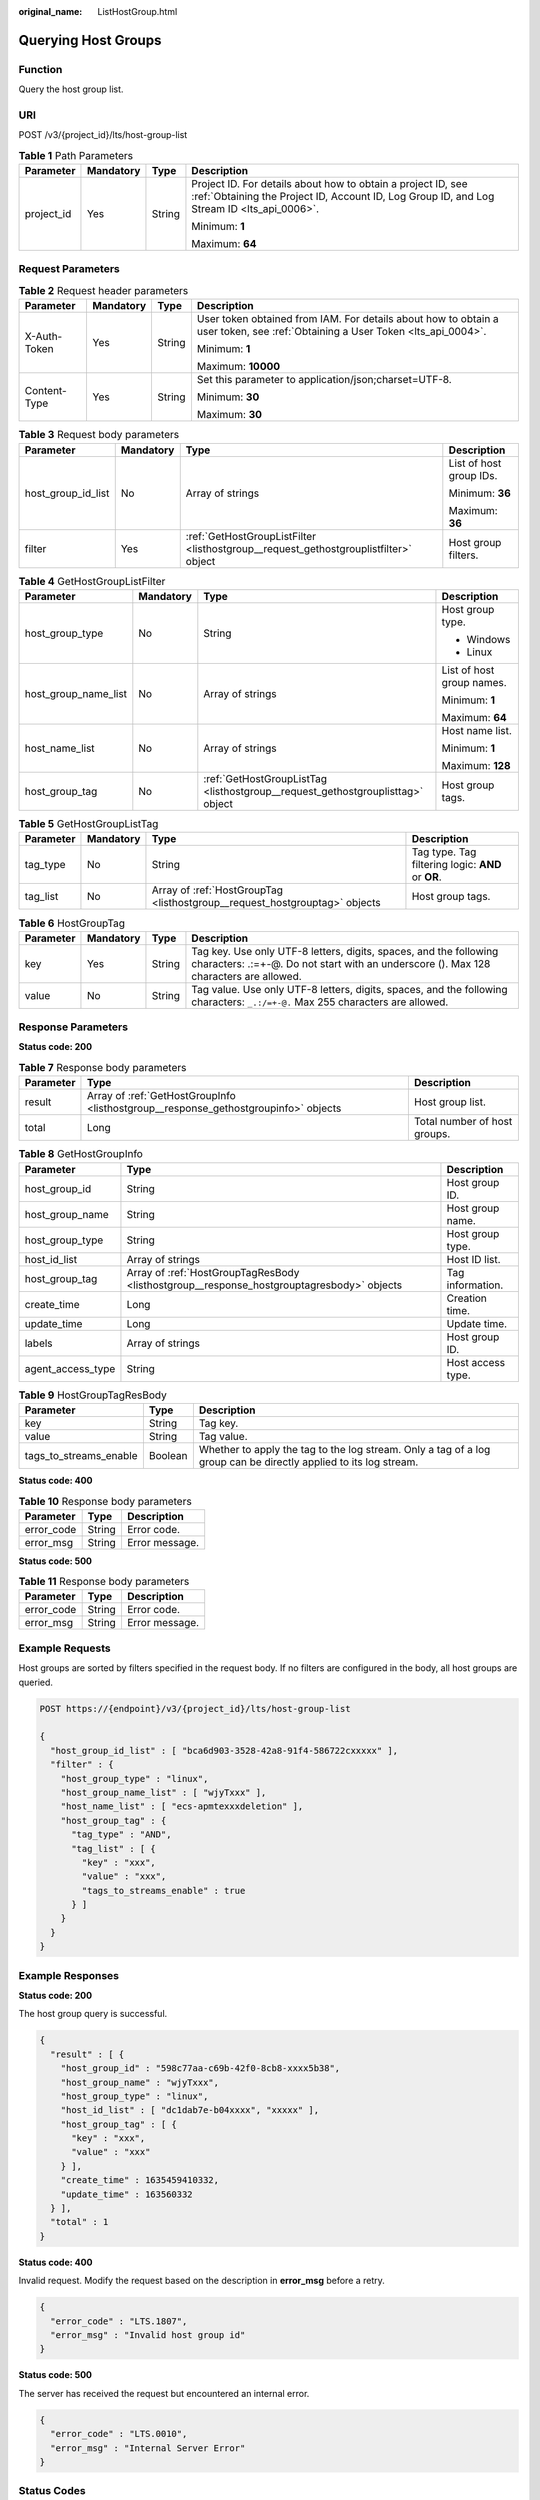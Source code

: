 :original_name: ListHostGroup.html

.. _ListHostGroup:

Querying Host Groups
====================

Function
--------

Query the host group list.

URI
---

POST /v3/{project_id}/lts/host-group-list

.. table:: **Table 1** Path Parameters

   +-----------------+-----------------+-----------------+------------------------------------------------------------------------------------------------------------------------------------------------------------+
   | Parameter       | Mandatory       | Type            | Description                                                                                                                                                |
   +=================+=================+=================+============================================================================================================================================================+
   | project_id      | Yes             | String          | Project ID. For details about how to obtain a project ID, see :ref:`Obtaining the Project ID, Account ID, Log Group ID, and Log Stream ID <lts_api_0006>`. |
   |                 |                 |                 |                                                                                                                                                            |
   |                 |                 |                 | Minimum: **1**                                                                                                                                             |
   |                 |                 |                 |                                                                                                                                                            |
   |                 |                 |                 | Maximum: **64**                                                                                                                                            |
   +-----------------+-----------------+-----------------+------------------------------------------------------------------------------------------------------------------------------------------------------------+

Request Parameters
------------------

.. table:: **Table 2** Request header parameters

   +-----------------+-----------------+-----------------+-------------------------------------------------------------------------------------------------------------------------------+
   | Parameter       | Mandatory       | Type            | Description                                                                                                                   |
   +=================+=================+=================+===============================================================================================================================+
   | X-Auth-Token    | Yes             | String          | User token obtained from IAM. For details about how to obtain a user token, see :ref:`Obtaining a User Token <lts_api_0004>`. |
   |                 |                 |                 |                                                                                                                               |
   |                 |                 |                 | Minimum: **1**                                                                                                                |
   |                 |                 |                 |                                                                                                                               |
   |                 |                 |                 | Maximum: **10000**                                                                                                            |
   +-----------------+-----------------+-----------------+-------------------------------------------------------------------------------------------------------------------------------+
   | Content-Type    | Yes             | String          | Set this parameter to application/json;charset=UTF-8.                                                                         |
   |                 |                 |                 |                                                                                                                               |
   |                 |                 |                 | Minimum: **30**                                                                                                               |
   |                 |                 |                 |                                                                                                                               |
   |                 |                 |                 | Maximum: **30**                                                                                                               |
   +-----------------+-----------------+-----------------+-------------------------------------------------------------------------------------------------------------------------------+

.. table:: **Table 3** Request body parameters

   +--------------------+-----------------+--------------------------------------------------------------------------------------+-------------------------+
   | Parameter          | Mandatory       | Type                                                                                 | Description             |
   +====================+=================+======================================================================================+=========================+
   | host_group_id_list | No              | Array of strings                                                                     | List of host group IDs. |
   |                    |                 |                                                                                      |                         |
   |                    |                 |                                                                                      | Minimum: **36**         |
   |                    |                 |                                                                                      |                         |
   |                    |                 |                                                                                      | Maximum: **36**         |
   +--------------------+-----------------+--------------------------------------------------------------------------------------+-------------------------+
   | filter             | Yes             | :ref:`GetHostGroupListFilter <listhostgroup__request_gethostgrouplistfilter>` object | Host group filters.     |
   +--------------------+-----------------+--------------------------------------------------------------------------------------+-------------------------+

.. _listhostgroup__request_gethostgrouplistfilter:

.. table:: **Table 4** GetHostGroupListFilter

   +----------------------+-----------------+--------------------------------------------------------------------------------+---------------------------+
   | Parameter            | Mandatory       | Type                                                                           | Description               |
   +======================+=================+================================================================================+===========================+
   | host_group_type      | No              | String                                                                         | Host group type.          |
   |                      |                 |                                                                                |                           |
   |                      |                 |                                                                                | -  Windows                |
   |                      |                 |                                                                                | -  Linux                  |
   +----------------------+-----------------+--------------------------------------------------------------------------------+---------------------------+
   | host_group_name_list | No              | Array of strings                                                               | List of host group names. |
   |                      |                 |                                                                                |                           |
   |                      |                 |                                                                                | Minimum: **1**            |
   |                      |                 |                                                                                |                           |
   |                      |                 |                                                                                | Maximum: **64**           |
   +----------------------+-----------------+--------------------------------------------------------------------------------+---------------------------+
   | host_name_list       | No              | Array of strings                                                               | Host name list.           |
   |                      |                 |                                                                                |                           |
   |                      |                 |                                                                                | Minimum: **1**            |
   |                      |                 |                                                                                |                           |
   |                      |                 |                                                                                | Maximum: **128**          |
   +----------------------+-----------------+--------------------------------------------------------------------------------+---------------------------+
   | host_group_tag       | No              | :ref:`GetHostGroupListTag <listhostgroup__request_gethostgrouplisttag>` object | Host group tags.          |
   +----------------------+-----------------+--------------------------------------------------------------------------------+---------------------------+

.. _listhostgroup__request_gethostgrouplisttag:

.. table:: **Table 5** GetHostGroupListTag

   +-----------+-----------+----------------------------------------------------------------------------+---------------------------------------------------+
   | Parameter | Mandatory | Type                                                                       | Description                                       |
   +===========+===========+============================================================================+===================================================+
   | tag_type  | No        | String                                                                     | Tag type. Tag filtering logic: **AND** or **OR**. |
   +-----------+-----------+----------------------------------------------------------------------------+---------------------------------------------------+
   | tag_list  | No        | Array of :ref:`HostGroupTag <listhostgroup__request_hostgrouptag>` objects | Host group tags.                                  |
   +-----------+-----------+----------------------------------------------------------------------------+---------------------------------------------------+

.. _listhostgroup__request_hostgrouptag:

.. table:: **Table 6** HostGroupTag

   +-----------+-----------+--------+------------------------------------------------------------------------------------------------------------------------------------------------------------+
   | Parameter | Mandatory | Type   | Description                                                                                                                                                |
   +===========+===========+========+============================================================================================================================================================+
   | key       | Yes       | String | Tag key. Use only UTF-8 letters, digits, spaces, and the following characters: .:=+-@. Do not start with an underscore (). Max 128 characters are allowed. |
   +-----------+-----------+--------+------------------------------------------------------------------------------------------------------------------------------------------------------------+
   | value     | No        | String | Tag value. Use only UTF-8 letters, digits, spaces, and the following characters: ``_.:/=+-@.`` Max 255 characters are allowed.                             |
   +-----------+-----------+--------+------------------------------------------------------------------------------------------------------------------------------------------------------------+

Response Parameters
-------------------

**Status code: 200**

.. table:: **Table 7** Response body parameters

   +-----------+-------------------------------------------------------------------------------------+------------------------------+
   | Parameter | Type                                                                                | Description                  |
   +===========+=====================================================================================+==============================+
   | result    | Array of :ref:`GetHostGroupInfo <listhostgroup__response_gethostgroupinfo>` objects | Host group list.             |
   +-----------+-------------------------------------------------------------------------------------+------------------------------+
   | total     | Long                                                                                | Total number of host groups. |
   +-----------+-------------------------------------------------------------------------------------+------------------------------+

.. _listhostgroup__response_gethostgroupinfo:

.. table:: **Table 8** GetHostGroupInfo

   +-------------------+-------------------------------------------------------------------------------------------+-------------------+
   | Parameter         | Type                                                                                      | Description       |
   +===================+===========================================================================================+===================+
   | host_group_id     | String                                                                                    | Host group ID.    |
   +-------------------+-------------------------------------------------------------------------------------------+-------------------+
   | host_group_name   | String                                                                                    | Host group name.  |
   +-------------------+-------------------------------------------------------------------------------------------+-------------------+
   | host_group_type   | String                                                                                    | Host group type.  |
   +-------------------+-------------------------------------------------------------------------------------------+-------------------+
   | host_id_list      | Array of strings                                                                          | Host ID list.     |
   +-------------------+-------------------------------------------------------------------------------------------+-------------------+
   | host_group_tag    | Array of :ref:`HostGroupTagResBody <listhostgroup__response_hostgrouptagresbody>` objects | Tag information.  |
   +-------------------+-------------------------------------------------------------------------------------------+-------------------+
   | create_time       | Long                                                                                      | Creation time.    |
   +-------------------+-------------------------------------------------------------------------------------------+-------------------+
   | update_time       | Long                                                                                      | Update time.      |
   +-------------------+-------------------------------------------------------------------------------------------+-------------------+
   | labels            | Array of strings                                                                          | Host group ID.    |
   +-------------------+-------------------------------------------------------------------------------------------+-------------------+
   | agent_access_type | String                                                                                    | Host access type. |
   +-------------------+-------------------------------------------------------------------------------------------+-------------------+

.. _listhostgroup__response_hostgrouptagresbody:

.. table:: **Table 9** HostGroupTagResBody

   +------------------------+---------+------------------------------------------------------------------------------------------------------------------+
   | Parameter              | Type    | Description                                                                                                      |
   +========================+=========+==================================================================================================================+
   | key                    | String  | Tag key.                                                                                                         |
   +------------------------+---------+------------------------------------------------------------------------------------------------------------------+
   | value                  | String  | Tag value.                                                                                                       |
   +------------------------+---------+------------------------------------------------------------------------------------------------------------------+
   | tags_to_streams_enable | Boolean | Whether to apply the tag to the log stream. Only a tag of a log group can be directly applied to its log stream. |
   +------------------------+---------+------------------------------------------------------------------------------------------------------------------+

**Status code: 400**

.. table:: **Table 10** Response body parameters

   ========== ====== ==============
   Parameter  Type   Description
   ========== ====== ==============
   error_code String Error code.
   error_msg  String Error message.
   ========== ====== ==============

**Status code: 500**

.. table:: **Table 11** Response body parameters

   ========== ====== ==============
   Parameter  Type   Description
   ========== ====== ==============
   error_code String Error code.
   error_msg  String Error message.
   ========== ====== ==============

Example Requests
----------------

Host groups are sorted by filters specified in the request body. If no filters are configured in the body, all host groups are queried.

.. code-block:: text

   POST https://{endpoint}/v3/{project_id}/lts/host-group-list

   {
     "host_group_id_list" : [ "bca6d903-3528-42a8-91f4-586722cxxxxx" ],
     "filter" : {
       "host_group_type" : "linux",
       "host_group_name_list" : [ "wjyTxxx" ],
       "host_name_list" : [ "ecs-apmtexxxdeletion" ],
       "host_group_tag" : {
         "tag_type" : "AND",
         "tag_list" : [ {
           "key" : "xxx",
           "value" : "xxx",
           "tags_to_streams_enable" : true
         } ]
       }
     }
   }

Example Responses
-----------------

**Status code: 200**

The host group query is successful.

.. code-block::

   {
     "result" : [ {
       "host_group_id" : "598c77aa-c69b-42f0-8cb8-xxxx5b38",
       "host_group_name" : "wjyTxxx",
       "host_group_type" : "linux",
       "host_id_list" : [ "dc1dab7e-b04xxxx", "xxxxx" ],
       "host_group_tag" : [ {
         "key" : "xxx",
         "value" : "xxx"
       } ],
       "create_time" : 1635459410332,
       "update_time" : 163560332
     } ],
     "total" : 1
   }

**Status code: 400**

Invalid request. Modify the request based on the description in **error_msg** before a retry.

.. code-block::

   {
     "error_code" : "LTS.1807",
     "error_msg" : "Invalid host group id"
   }

**Status code: 500**

The server has received the request but encountered an internal error.

.. code-block::

   {
     "error_code" : "LTS.0010",
     "error_msg" : "Internal Server Error"
   }

Status Codes
------------

+-------------+-----------------------------------------------------------------------------------------------+
| Status Code | Description                                                                                   |
+=============+===============================================================================================+
| 200         | The host group query is successful.                                                           |
+-------------+-----------------------------------------------------------------------------------------------+
| 400         | Invalid request. Modify the request based on the description in **error_msg** before a retry. |
+-------------+-----------------------------------------------------------------------------------------------+
| 500         | The server has received the request but encountered an internal error.                        |
+-------------+-----------------------------------------------------------------------------------------------+

Error Codes
-----------

See :ref:`Error Codes <errorcode>`.
